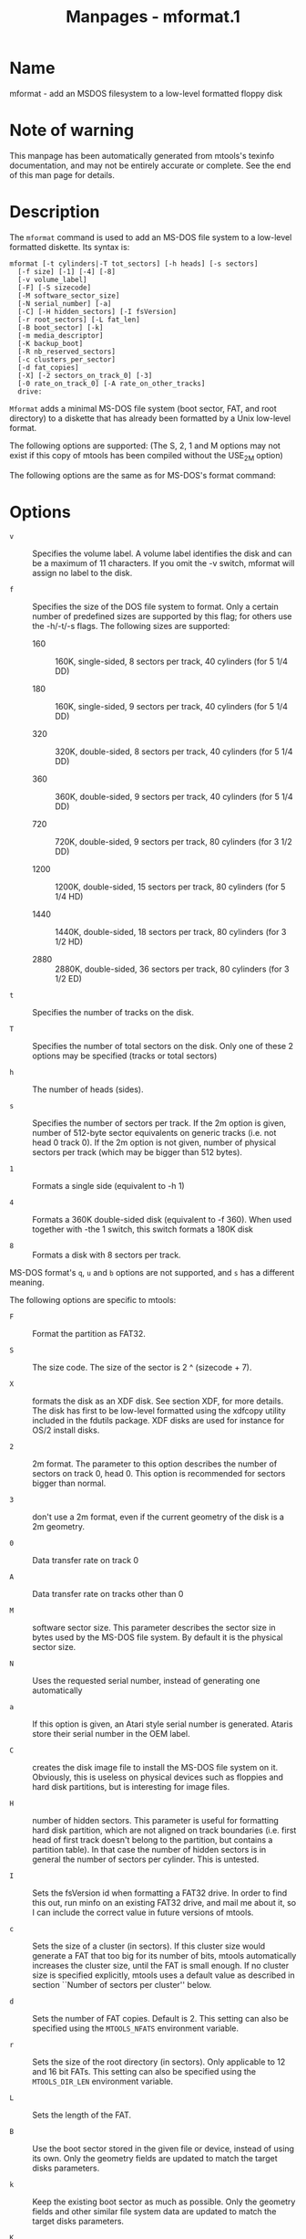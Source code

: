 #+TITLE: Manpages - mformat.1
* Name
mformat - add an MSDOS filesystem to a low-level formatted floppy disk

* Note of warning
This manpage has been automatically generated from mtools's texinfo
documentation, and may not be entirely accurate or complete. See the end
of this man page for details.

* Description
The =mformat= command is used to add an MS-DOS file system to a
low-level formatted diskette. Its syntax is:

#+begin_example
mformat [-t cylinders|-T tot_sectors] [-h heads] [-s sectors]
  [-f size] [-1] [-4] [-8]
  [-v volume_label]
  [-F] [-S sizecode]
  [-M software_sector_size]
  [-N serial_number] [-a]
  [-C] [-H hidden_sectors] [-I fsVersion]
  [-r root_sectors] [-L fat_len] 
  [-B boot_sector] [-k]
  [-m media_descriptor]
  [-K backup_boot]
  [-R nb_reserved_sectors]
  [-c clusters_per_sector]
  [-d fat_copies]
  [-X] [-2 sectors_on_track_0] [-3]
  [-0 rate_on_track_0] [-A rate_on_other_tracks]
  drive:
#+end_example

=Mformat= adds a minimal MS-DOS file system (boot sector, FAT, and root
directory) to a diskette that has already been formatted by a Unix
low-level format.

The following options are supported: (The S, 2, 1 and M options may not
exist if this copy of mtools has been compiled without the USE_2M
option)

The following options are the same as for MS-DOS's format command:

* Options
- =v=  :: Specifies the volume label. A volume label identifies the disk
  and can be a maximum of 11 characters. If you omit the -v switch,
  mformat will assign no label to the disk.

- =f=  :: Specifies the size of the DOS file system to format. Only a
  certain number of predefined sizes are supported by this flag; for
  others use the -h/-t/-s flags. The following sizes are supported:

  - 160  :: 160K, single-sided, 8 sectors per track, 40 cylinders (for 5
    1/4 DD)

  - 180  :: 160K, single-sided, 9 sectors per track, 40 cylinders (for 5
    1/4 DD)

  - 320  :: 320K, double-sided, 8 sectors per track, 40 cylinders (for 5
    1/4 DD)

  - 360  :: 360K, double-sided, 9 sectors per track, 40 cylinders (for 5
    1/4 DD)

  - 720  :: 720K, double-sided, 9 sectors per track, 80 cylinders (for 3
    1/2 DD)

  - 1200  :: 1200K, double-sided, 15 sectors per track, 80 cylinders
    (for 5 1/4 HD)

  - 1440  :: 1440K, double-sided, 18 sectors per track, 80 cylinders
    (for 3 1/2 HD)

  - 2880  :: 2880K, double-sided, 36 sectors per track, 80 cylinders
    (for 3 1/2 ED)

- =t=  :: Specifies the number of tracks on the disk.

- =T=  :: Specifies the number of total sectors on the disk. Only one of
  these 2 options may be specified (tracks or total sectors)

- =h=  :: The number of heads (sides).

- =s=  :: Specifies the number of sectors per track. If the 2m option is
  given, number of 512-byte sector equivalents on generic tracks (i.e.
  not head 0 track 0). If the 2m option is not given, number of physical
  sectors per track (which may be bigger than 512 bytes).

- =1=  :: Formats a single side (equivalent to -h 1)

- =4=  :: Formats a 360K double-sided disk (equivalent to -f 360). When
  used together with -the 1 switch, this switch formats a 180K disk

- =8=  :: Formats a disk with 8 sectors per track.

MS-DOS format's =q=, =u= and =b= options are not supported, and =s= has
a different meaning.

The following options are specific to mtools:

- =F=  :: Format the partition as FAT32.

- =S=  :: The size code. The size of the sector is 2 ^ (sizecode + 7).

- =X=  :: formats the disk as an XDF disk. See section XDF, for more
  details. The disk has first to be low-level formatted using the
  xdfcopy utility included in the fdutils package. XDF disks are used
  for instance for OS/2 install disks.

- =2=  :: 2m format. The parameter to this option describes the number
  of sectors on track 0, head 0. This option is recommended for sectors
  bigger than normal.

- =3=  :: don't use a 2m format, even if the current geometry of the
  disk is a 2m geometry.

- =0=  :: Data transfer rate on track 0

- =A=  :: Data transfer rate on tracks other than 0

- =M=  :: software sector size. This parameter describes the sector size
  in bytes used by the MS-DOS file system. By default it is the physical
  sector size.

- =N=  :: Uses the requested serial number, instead of generating one
  automatically

- =a=  :: If this option is given, an Atari style serial number is
  generated. Ataris store their serial number in the OEM label.

- =C=  :: creates the disk image file to install the MS-DOS file system
  on it. Obviously, this is useless on physical devices such as floppies
  and hard disk partitions, but is interesting for image files.

- =H=  :: number of hidden sectors. This parameter is useful for
  formatting hard disk partition, which are not aligned on track
  boundaries (i.e. first head of first track doesn't belong to the
  partition, but contains a partition table). In that case the number of
  hidden sectors is in general the number of sectors per cylinder. This
  is untested.

- =I=  :: Sets the fsVersion id when formatting a FAT32 drive. In order
  to find this out, run minfo on an existing FAT32 drive, and mail me
  about it, so I can include the correct value in future versions of
  mtools.

- =c=  :: Sets the size of a cluster (in sectors). If this cluster size
  would generate a FAT that too big for its number of bits, mtools
  automatically increases the cluster size, until the FAT is small
  enough. If no cluster size is specified explicitly, mtools uses a
  default value as described in section ``Number of sectors per
  cluster'' below.

- =d=  :: Sets the number of FAT copies. Default is 2. This setting can
  also be specified using the =MTOOLS_NFATS= environment variable.

- =r=  :: Sets the size of the root directory (in sectors). Only
  applicable to 12 and 16 bit FATs. This setting can also be specified
  using the =MTOOLS_DIR_LEN= environment variable.

- =L=  :: Sets the length of the FAT.

- =B=  :: Use the boot sector stored in the given file or device,
  instead of using its own. Only the geometry fields are updated to
  match the target disks parameters.

- =k=  :: Keep the existing boot sector as much as possible. Only the
  geometry fields and other similar file system data are updated to
  match the target disks parameters.

- =K=  :: Sets the sector number where the backup of the boot sector
  should be stored (only relevant on FAT32).

- =R=  :: Sets the number of reserved sectors for this filesystem. This
  must be at least 1 for non-FAT32 disks, and at least 3 for FAT disks
  (in order to accommodate the boot sector, the info sector and the
  backup boot sector).

- =m=  :: Use a non-standard media descriptor byte for this disk. The
  media descriptor is stored at position 21 of the boot sector, and as
  first byte in each FAT copy. Using this option may confuse DOS or
  older mtools version, and may make the disk unreadable. Only use if
  you know what you are doing.

- =b=  :: Use a non-standard bios disk number for this disk. By default,
  bios disk number is inferred from media descriptor: 0x80 for media
  descriptor 0xf8, or 0x00 otherwise.

To format a diskette at a density other than the default, you must
supply (at least) those command line parameters that are different from
the default.

=Mformat= returns 0 on success or 1 on failure.

It doesn't record bad block information to the Fat, use =mbadblocks= for
that.

* Number of sectors per cluster
If the user indicates no cluster size, mformat figures out a default
value for it.

For FAT32 it uses the following table to determine the number of sectors
per cluster, depending on the total number of sectors on the filesystem.

more than 32*1024*1024*2: 64 sectors\\
between 16*1024*1024*2 and 32*1024*1024*2: 32 sectors\\
between 8*1024*1024*2 and 16*1024*1024*2: 16 sectors\\
between 260*1024*2 and 81024*1024*2: 1 sectors\\

This is derived from information on page 20 of Microsoft's =fatgen103=
document, which currently can be found at the following address:

=https://staff.washington.edu/dittrich/misc/fatgen103.pdf=

For FAT12 and FAT16, mformat uses an iterative approach, where it starts
with a set value, which it doubles until it is able to fill up the disk
using that cluster size and a number of cluster less than the maximum
allowed.

The starting value is 1 for disks with one head or less than 2000
sectors, and 2 for disks with more than one head, and more than 2000
sectors.

The number of sectors per cluster cannot go beyond 128.

* See Also
Mtools' texinfo doc

* Viewing the texi doc
This manpage has been automatically generated from mtools's texinfo
documentation. However, this process is only approximative, and some
items, such as crossreferences, footnotes and indices are lost in this
translation process. Indeed, these items have no appropriate
representation in the manpage format. Moreover, not all information has
been translated into the manpage version. Thus I strongly advise you to
use the original texinfo doc. See the end of this manpage for
instructions how to view the texinfo doc.

- *  :: To generate a printable copy from the texinfo doc, run the
  following commands:

#+begin_example
    ./configure; make dvi; dvips mtools.dvi
#+end_example

- *  :: To generate a html copy, run:

#+begin_example
    ./configure; make html
#+end_example

A premade html can be found at
=∞http://www.gnu.org/software/mtools/manual/mtools.html∫=

- *  :: To generate an info copy (browsable using emacs' info mode),
  run:

#+begin_example
    ./configure; make info
#+end_example

The texinfo doc looks most pretty when printed or as html. Indeed, in
the info version certain examples are difficult to read due to the
quoting conventions used in info.
